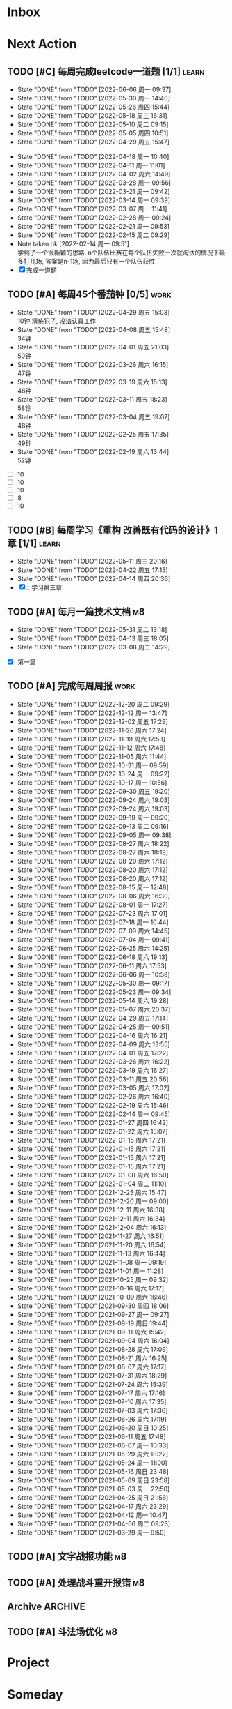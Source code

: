 #+STARTUP: INDENT LOGDONE OVERVIEW NOLOGREFILE LATEXPREVIEW INLINEIMAGES
#+AUTHOR: kirakuiin
#+EMAIL: wang.zhuowei@foxmail.com
#+LANGUAGE: zh-Cn
#+TAGS: { Work : learn(l) work(w) }
#+TAGS: { State : future(f) }
#+TODO: TODO(t) SCH(s) WAIT(w@) DOING(i) | DONE(d) CANCELED(c@)
#+COLUMNS: %25ITEM %TODO %17Effort(Estimated Effort){:} %CLOCKSUM
#+PROPERTY: EffORT_ALL 0 0:25 0:50 1:15 1:40 2:05 2:30 2:55 3:20
#+PROPERTY: ATTACH
#+CATEGORY: work
#+OPTIONS: tex:t

* Inbox
* Next Action
** TODO [#C] 每周完成leetcode一道题 [1/1]                           :learn:
SCHEDULED: <2022-08-15 周一 09:00 ++1w>
:PROPERTIES:
:LAST_REPEAT: [2022-06-06 周一 09:37]
:END:
- State "DONE"       from "TODO"       [2022-06-06 周一 09:37]
- State "DONE"       from "TODO"       [2022-05-30 周一 14:40]
- State "DONE"       from "TODO"       [2022-05-26 周四 15:44]
- State "DONE"       from "TODO"       [2022-05-18 周三 16:31]
- State "DONE"       from "TODO"       [2022-05-10 周二 09:15]
- State "DONE"       from "TODO"       [2022-05-05 周四 10:51]
- State "DONE"       from "TODO"       [2022-04-29 周五 15:47]
:LOGBOOK:
CLOCK: [2022-03-29 周二 09:22]--[2022-03-29 周二 09:47] =>  0:25
CLOCK: [2022-03-28 周一 09:35]--[2022-03-28 周一 09:56] =>  0:21
CLOCK: [2022-03-14 周一 09:30]--[2022-03-14 周一 09:39] =>  0:09
CLOCK: [2022-03-07 周一 11:10]--[2022-03-07 周一 11:35] =>  0:25
CLOCK: [2022-03-07 周一 10:24]--[2022-03-07 周一 10:49] =>  0:25
:END:
:PROPERTIES:
:LINK: [[https://leetcode-cn.com][leetcode]]
:STYLE:    habit
:LAST_REPEAT: [2022-04-18 周一 10:40]
:END:
- State "DONE"       from "TODO"       [2022-04-18 周一 10:40]
- State "DONE"       from "TODO"       [2022-04-11 周一 11:01]
- State "DONE"       from "TODO"       [2022-04-02 周六 14:49]
- State "DONE"       from "TODO"       [2022-03-28 周一 09:56]
- State "DONE"       from "TODO"       [2022-03-21 周一 09:42]
- State "DONE"       from "TODO"       [2022-03-14 周一 09:39]
- State "DONE"       from "TODO"       [2022-03-07 周一 11:41]
- State "DONE"       from "TODO"       [2022-02-28 周一 09:24]
- State "DONE"       from "TODO"       [2022-02-21 周一 09:53]
- State "DONE"       from "TODO"       [2022-02-15 周二 09:29]
- Note taken ok [2022-02-14 周一 09:51] \\
  学到了一个很新颖的思路, n个队伍比赛在每个队伍失败一次就淘汰的情况下最多打几场,
  答案是n-1场, 因为最后只有一个队伍获胜
- [X] 完成一道题
** TODO [#A] 每周45个番茄钟 [0/5]                                    :work:
DEADLINE: <2022-05-06 周五 09:00 +1w> SCHEDULED: <2022-05-02 周一 09:00 +1w>
:PROPERTIES:
:LAST_REPEAT: [2022-04-29 周五 15:03]
:END:
- State "DONE"       from "TODO"       [2022-04-29 周五 15:03] \\
  10钟 痔疮犯了, 没法认真工作
- State "DONE"       from "TODO"       [2022-04-08 周五 15:48] \\
  34钟
- State "DONE"       from "TODO"       [2022-04-01 周五 21:03] \\
  50钟
- State "DONE"       from "TODO"       [2022-03-26 周六 16:15] \\
  47钟
- State "DONE"       from "TODO"       [2022-03-19 周六 15:13] \\
  48钟
- State "DONE"       from "TODO"       [2022-03-11 周五 18:23] \\
  58钟
- State "DONE"       from "TODO"       [2022-03-04 周五 19:07] \\
  48钟
- State "DONE"       from "TODO"       [2022-02-25 周五 17:35] \\
  49钟
- State "DONE"       from "TODO"       [2022-02-19 周六 13:44] \\
  52钟
:LOGBOOK:
:END:
- [ ] 10
- [ ] 10
- [ ] 10
- [ ] 8
- [ ] 10
** TODO [#B] 每周学习《重构 改善既有代码的设计》1章 [1/1]            :learn:
SCHEDULED: <2022-05-16 周一 ++1w>
:PROPERTIES:
:LAST_REPEAT: [2022-05-11 周三 20:16]
:END:
- State "DONE"       from "TODO"       [2022-05-11 周三 20:16]
- State "DONE"       from "TODO"       [2022-04-22 周五 17:15]
- State "DONE"       from "TODO"       [2022-04-14 周四 20:36]
- [X] :: 学习第三章
** TODO [#A] 每月一篇技术文档                                          :m8:
DEADLINE: <2022-06-30 周四 ++1m> SCHEDULED: <2022-06-01 周三 09:27 ++1m>
:PROPERTIES:
:LAST_REPEAT: [2022-05-31 周二 13:18]
:END:
- State "DONE"       from "TODO"       [2022-05-31 周二 13:18]
- State "DONE"       from "TODO"       [2022-04-13 周三 18:05]
- State "DONE"       from "TODO"       [2022-03-08 周二 14:29]
:LOGBOOK:
CLOCK: [2022-03-08 周二 13:51]--[2022-03-08 周二 14:16] =>  0:25
CLOCK: [2022-03-08 周二 13:21]--[2022-03-08 周二 13:46] =>  0:25
CLOCK: [2022-03-08 周二 12:17]--[2022-03-08 周二 12:42] =>  0:25
CLOCK: [2022-03-08 周二 11:47]--[2022-03-08 周二 12:12] =>  0:25
CLOCK: [2022-03-08 周二 11:17]--[2022-03-08 周二 11:42] =>  0:25
CLOCK: [2022-03-08 周二 10:26]--[2022-03-08 周二 10:51] =>  0:25
CLOCK: [2022-03-08 周二 09:51]--[2022-03-08 周二 10:16] =>  0:25
CLOCK: [2022-03-08 周二 09:21]--[2022-03-08 周二 09:46] =>  0:25
CLOCK: [2022-03-07 周一 17:25]--[2022-03-07 周一 17:50] =>  0:25
CLOCK: [2022-03-07 周一 16:50]--[2022-03-07 周一 17:15] =>  0:25
:END:
- [X] 第一篇
** TODO [#A] 完成每周周报                                            :work:
SCHEDULED: <2022-12-23 周五 12:00 ++1w> DEADLINE: <2022-12-26 周一 12:00 ++1w>
:PROPERTIES:
:STYLE:    habit
:LAST_REPEAT: [2022-12-20 周二 09:29]
:END:
- State "DONE"       from "TODO"       [2022-12-20 周二 09:29]
- State "DONE"       from "TODO"       [2022-12-12 周一 13:47]
- State "DONE"       from "TODO"       [2022-12-02 周五 17:29]
- State "DONE"       from "TODO"       [2022-11-26 周六 17:24]
- State "DONE"       from "TODO"       [2022-11-19 周六 17:53]
- State "DONE"       from "TODO"       [2022-11-12 周六 17:48]
- State "DONE"       from "TODO"       [2022-11-05 周六 11:44]
- State "DONE"       from "TODO"       [2022-10-31 周一 09:59]
- State "DONE"       from "TODO"       [2022-10-24 周一 09:22]
- State "DONE"       from "TODO"       [2022-10-17 周一 10:56]
- State "DONE"       from "TODO"       [2022-09-30 周五 19:20]
- State "DONE"       from "TODO"       [2022-09-24 周六 19:03]
- State "DONE"       from "TODO"       [2022-09-24 周六 19:03]
- State "DONE"       from "TODO"       [2022-09-19 周一 09:20]
- State "DONE"       from "TODO"       [2022-09-13 周二 09:16]
- State "DONE"       from "TODO"       [2022-09-05 周一 09:38]
- State "DONE"       from "TODO"       [2022-08-27 周六 18:22]
- State "DONE"       from "TODO"       [2022-08-27 周六 18:18]
- State "DONE"       from "TODO"       [2022-08-20 周六 17:12]
- State "DONE"       from "TODO"       [2022-08-20 周六 17:12]
- State "DONE"       from "TODO"       [2022-08-20 周六 17:12]
- State "DONE"       from "TODO"       [2022-08-15 周一 12:48]
- State "DONE"       from "TODO"       [2022-08-06 周六 16:30]
- State "DONE"       from "TODO"       [2022-08-01 周一 17:27]
- State "DONE"       from "TODO"       [2022-07-23 周六 17:01]
- State "DONE"       from "TODO"       [2022-07-18 周一 10:44]
- State "DONE"       from "TODO"       [2022-07-09 周六 14:45]
- State "DONE"       from "TODO"       [2022-07-04 周一 09:41]
- State "DONE"       from "TODO"       [2022-06-25 周六 14:25]
- State "DONE"       from "TODO"       [2022-06-18 周六 19:13]
- State "DONE"       from "TODO"       [2022-06-11 周六 17:53]
- State "DONE"       from "TODO"       [2022-06-06 周一 10:58]
- State "DONE"       from "TODO"       [2022-05-30 周一 09:17]
- State "DONE"       from "TODO"       [2022-05-23 周一 09:34]
- State "DONE"       from "TODO"       [2022-05-14 周六 19:28]
- State "DONE"       from "TODO"       [2022-05-07 周六 20:37]
- State "DONE"       from "TODO"       [2022-04-29 周五 17:14]
- State "DONE"       from "TODO"       [2022-04-25 周一 09:51]
- State "DONE"       from "TODO"       [2022-04-16 周六 16:21]
- State "DONE"       from "TODO"       [2022-04-09 周六 13:55]
- State "DONE"       from "TODO"       [2022-04-01 周五 17:22]
- State "DONE"       from "TODO"       [2022-03-26 周六 16:22]
- State "DONE"       from "TODO"       [2022-03-19 周六 16:27]
- State "DONE"       from "TODO"       [2022-03-11 周五 20:56]
- State "DONE"       from "TODO"       [2022-03-05 周六 17:02]
- State "DONE"       from "TODO"       [2022-02-26 周六 16:40]
- State "DONE"       from "TODO"       [2022-02-19 周六 15:46]
- State "DONE"       from "TODO"       [2022-02-14 周一 09:45]
- State "DONE"       from "TODO"       [2022-01-27 周四 16:42]
- State "DONE"       from "TODO"       [2022-01-22 周六 15:07]
- State "DONE"       from "TODO"       [2022-01-15 周六 17:21]
- State "DONE"       from "TODO"       [2022-01-15 周六 17:21]
- State "DONE"       from "TODO"       [2022-01-15 周六 17:21]
- State "DONE"       from "TODO"       [2022-01-15 周六 17:21]
- State "DONE"       from "TODO"       [2022-01-08 周六 16:50]
- State "DONE"       from "TODO"       [2022-01-04 周二 11:10]
- State "DONE"       from "TODO"       [2021-12-25 周六 15:47]
- State "DONE"       from "TODO"       [2021-12-20 周一 09:00]
- State "DONE"       from "TODO"       [2021-12-11 周六 16:38]
- State "DONE"       from "TODO"       [2021-12-11 周六 16:34]
- State "DONE"       from "TODO"       [2021-12-04 周六 16:13]
- State "DONE"       from "TODO"       [2021-11-27 周六 16:51]
- State "DONE"       from "TODO"       [2021-11-20 周六 16:54]
- State "DONE"       from "TODO"       [2021-11-13 周六 16:44]
- State "DONE"       from "TODO"       [2021-11-08 周一 09:19]
- State "DONE"       from "TODO"       [2021-11-01 周一 11:28]
- State "DONE"       from "TODO"       [2021-10-25 周一 09:32]
- State "DONE"       from "TODO"       [2021-10-16 周六 17:17]
- State "DONE"       from "TODO"       [2021-10-09 周六 16:46]
- State "DONE"       from "TODO"       [2021-09-30 周四 18:06]
- State "DONE"       from "TODO"       [2021-09-27 周一 09:27]
- State "DONE"       from "TODO"       [2021-09-19 周日 19:44]
- State "DONE"       from "TODO"       [2021-09-11 周六 15:42]
- State "DONE"       from "TODO"       [2021-09-04 周六 16:04]
- State "DONE"       from "TODO"       [2021-08-28 周六 17:09]
- State "DONE"       from "TODO"       [2021-08-21 周六 16:25]
- State "DONE"       from "TODO"       [2021-08-07 周六 17:17]
- State "DONE"       from "TODO"       [2021-07-31 周六 18:29]
- State "DONE"       from "TODO"       [2021-07-24 周六 15:39]
- State "DONE"       from "TODO"       [2021-07-17 周六 17:16]
- State "DONE"       from "TODO"       [2021-07-10 周六 17:35]
- State "DONE"       from "TODO"       [2021-07-03 周六 17:36]
- State "DONE"       from "TODO"       [2021-06-26 周六 17:19]
- State "DONE"       from "TODO"       [2021-06-20 周日 10:25]
- State "DONE"       from "TODO"       [2021-06-11 周五 17:48]
- State "DONE"       from "TODO"       [2021-06-07 周一 10:33]
- State "DONE"       from "TODO"       [2021-05-29 周六 18:22]
- State "DONE"       from "TODO"       [2021-05-24 周一 11:00]
- State "DONE"       from "TODO"       [2021-05-16 周日 23:48]
- State "DONE"       from "TODO"       [2021-05-09 周日 23:58]
- State "DONE"       from "TODO"       [2021-05-03 周一 22:50]
- State "DONE"       from "TODO"       [2021-04-25 周日 21:56]
- State "DONE"       from "TODO"       [2021-04-17 周六 23:29]
- State "DONE"       from "TODO"       [2021-04-12 周一 10:47]
- State "DONE"       from "TODO"       [2021-04-06 周二 09:23]
- State "DONE"       from "TODO"       [2021-03-29 周一 9:50]
** TODO [#A] 文字战报功能                                              :m8:
SCHEDULED: <2022-10-26 周三 09:00>
** TODO [#A] 处理战斗重开报错                                          :m8:
SCHEDULED: <2022-12-07 周三 18:00>
** Archive                                                        :ARCHIVE:
*** DONE [#A] 战斗面板优化                                             :m8:
CLOSED: [2022-12-12 周一 13:47] SCHEDULED: <2022-12-05 周一 09:00>
:PROPERTIES:
:ARCHIVE_TIME: 2022-12-12 周一 14:29
:END:
*** DONE [#A] 接入调查问卷                                             :m8:
CLOSED: [2022-12-12 周一 13:47] SCHEDULED: <2022-12-06 周二 09:00>
:PROPERTIES:
:ARCHIVE_TIME: 2022-12-12 周一 14:29
:END:
*** DONE [#A] 处理审核包问题                                           :m8:
CLOSED: [2022-12-12 周一 13:48] SCHEDULED: <2022-12-07 周三 17:59>
:PROPERTIES:
:ARCHIVE_TIME: 2022-12-12 周一 14:29
:END:
*** DONE [#A] 接入外网办公流程                                         :m8:
CLOSED: [2022-12-12 周一 14:10] SCHEDULED: <2022-12-09 周五 14:10>
:PROPERTIES:
:ARCHIVE_TIME: 2022-12-12 周一 14:29
:END:
*** DONE [#A] 处理pc唤醒后触发重连问题                                 :m8:
CLOSED: [2022-12-12 周一 14:31] SCHEDULED: <2022-12-12 周一 09:00>
:PROPERTIES:
:ARCHIVE_TIME: 2022-12-20 周二 09:34
:END:
*** DONE [#A] 体验审核包游戏, 发现问题                                 :m8:
CLOSED: [2022-12-20 周二 09:28] SCHEDULED: <2022-12-08 周四 14:10>
:PROPERTIES:
:ARCHIVE_TIME: 2022-12-20 周二 09:34
:END:
*** DONE [#A] 备战界面同阵营数量表现                                   :m8:
CLOSED: [2022-12-20 周二 09:29] SCHEDULED: <2022-12-13 周二 09:28>
:PROPERTIES:
:ARCHIVE_TIME: 2022-12-20 周二 09:34
:END:
** TODO [#A] 斗法场优化                                                :m8:
SCHEDULED: <2022-12-14 周三 09:29>
* Project
* Someday
** 学习《Unity3D 游戏开发》                                  :learn:future:
** 学习《Lua程序设计》                                       :learn:future:
** 学习 elisp                                                :learn:future:
** 温习《流畅的python》                                      :learn:future:
** 温习《设计模式》                                          :learn:future:
** 练习字帖                                                  :learn:future:
** 学习英语                                                  :learn:future:
